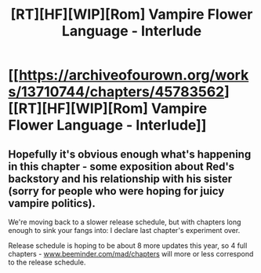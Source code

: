 #+TITLE: [RT][HF][WIP][Rom] Vampire Flower Language - Interlude

* [[https://archiveofourown.org/works/13710744/chapters/45783562][[RT][HF][WIP][Rom] Vampire Flower Language - Interlude]]
:PROPERTIES:
:Author: AngelaCastir
:Score: 5
:DateUnix: 1560779560.0
:DateShort: 2019-Jun-17
:END:

** Hopefully it's obvious enough what's happening in this chapter - some exposition about Red's backstory and his relationship with his sister (sorry for people who were hoping for juicy vampire politics).

We're moving back to a slower release schedule, but with chapters long enough to sink your fangs into: I declare last chapter's experiment over.

Release schedule is hoping to be about 8 more updates this year, so 4 full chapters - [[http://www.beeminder.com/mad/chapters][www.beeminder.com/mad/chapters]] will more or less correspond to the release schedule.
:PROPERTIES:
:Author: AngelaCastir
:Score: 1
:DateUnix: 1560779700.0
:DateShort: 2019-Jun-17
:END:
